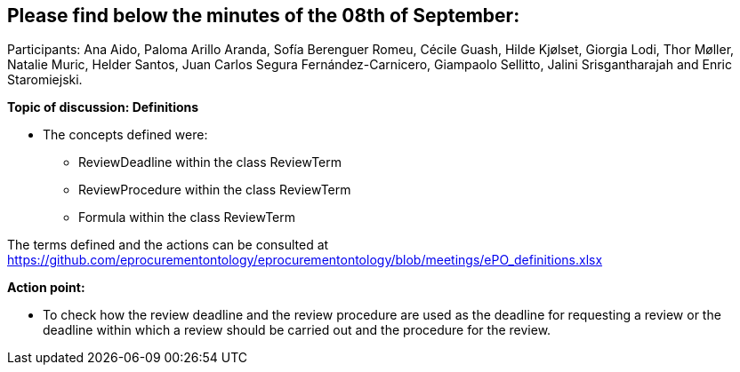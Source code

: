 == Please find below the minutes of the 08th of September:

Participants: Ana Aido, Paloma Arillo Aranda, Sofía Berenguer Romeu, Cécile Guash, Hilde Kjølset, Giorgia Lodi, Thor Møller, Natalie Muric, Helder Santos, Juan Carlos Segura Fernández-Carnicero, Giampaolo Sellitto, Jalini Srisgantharajah and Enric Staromiejski.

**Topic of discussion: Definitions**

* The concepts defined were:
** ReviewDeadline within the class ReviewTerm
** ReviewProcedure within the class ReviewTerm
** Formula within the class ReviewTerm

The terms defined and the actions can be consulted at https://github.com/eprocurementontology/eprocurementontology/blob/meetings/ePO_definitions.xlsx

**Action point:**

- To check how the review deadline and the review procedure are used as the deadline  for requesting a review or the deadline within which a  review should be carried out and the procedure for the review.
